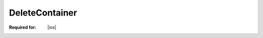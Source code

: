 
..  index:: WOPI requests; DeleteContainer, DeleteContainer

..  |operation| replace:: DeleteContainer

..  _DeleteContainer:

DeleteContainer
===============

:Required for: |ios|

..  default-domain:: http

..  post:: /wopi*/containers/(container_id)

    The |operation| operation deletes a :term:`container`.

    ..  include:: /_fragments/common_containers_params.rst

    :reqheader X-WOPI-Override:
        The **string** ``DELETE_CONTAINER``. Required.

    :code 200: Success
    :code 404: Resource not found/user unauthorized
    :code 409: Container has child files/containers
    :code 500: Server error
    :code 501: Unsupported

    ..  include:: /_fragments/common_headers.rst
